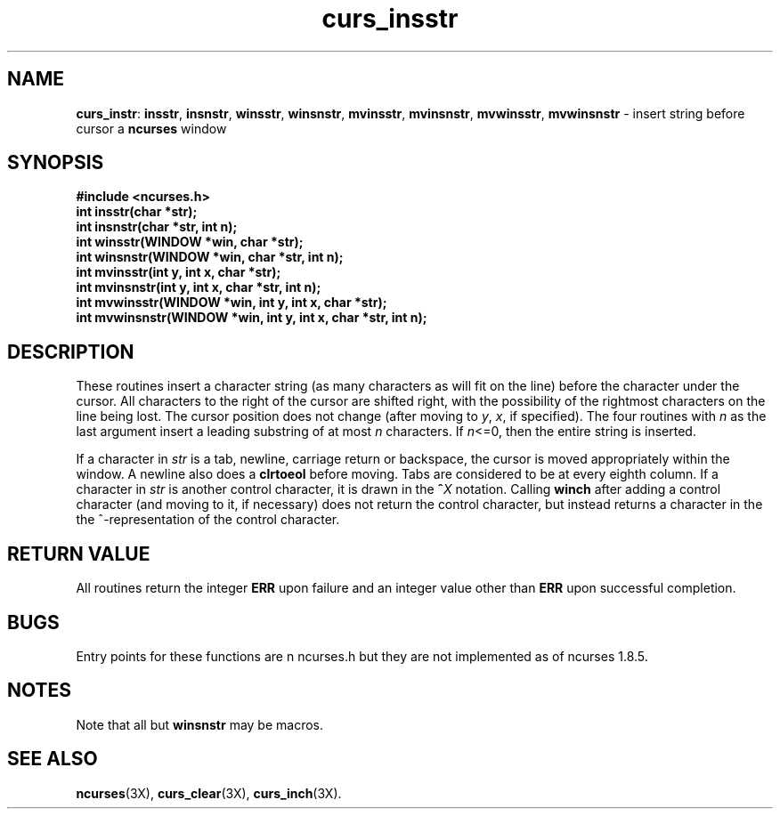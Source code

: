 .TH curs_insstr 3X ""
.SH NAME
\fBcurs_instr\fR: \fBinsstr\fR, \fBinsnstr\fR, \fBwinsstr\fR, \fBwinsnstr\fR,
\fBmvinsstr\fR, \fBmvinsnstr\fR, \fBmvwinsstr\fR, \fBmvwinsnstr\fR - insert
string before cursor a \fBncurses\fR window
.SH SYNOPSIS
\fB#include <ncurses.h>\fR
.br
\fBint insstr(char *str);\fR
.br
\fBint insnstr(char *str, int n);\fR
.br
\fBint winsstr(WINDOW *win, char *str);\fR
.br
\fBint winsnstr(WINDOW *win, char *str, int n);\fR
.br
\fBint mvinsstr(int y, int x, char *str);\fR
.br
\fBint mvinsnstr(int y, int x, char *str, int n);\fR
.br
\fBint mvwinsstr(WINDOW *win, int y, int x, char *str);\fR
.br
\fBint mvwinsnstr(WINDOW *win, int y, int x, char *str, int n);\fR
.br
.SH DESCRIPTION
These routines insert a character string (as many characters as will fit on the
line) before the character under the cursor.  All characters to the right of
the cursor are shifted right, with the possibility of the rightmost characters
on the line being lost.  The cursor position does not change (after moving to
\fIy\fR, \fIx\fR, if specified). The four routines with \fIn\fR as the last
argument insert a leading substring of at most \fIn\fR characters.  If
\fIn\fR<=0, then the entire string is inserted.

If a character in \fIstr\fR is a tab, newline, carriage return or
backspace, the cursor is moved appropriately within the window.  A
newline also does a \fBclrtoeol\fR before moving.  Tabs are considered
to be at every eighth column.  If a character in \fIstr\fR is another
control character, it is drawn in the \fB^\fR\fIX\fR notation.
Calling \fBwinch\fR after adding a control character (and moving to
it, if necessary) does not return the control character, but instead
returns a character in the the ^-representation of the control character.
.SH RETURN VALUE
All routines return the integer \fBERR\fR upon failure and an integer value
other than \fBERR\fR upon successful completion.
.SH BUGS
Entry points for these functions are n ncurses.h but they are not
implemented as of ncurses 1.8.5.
.SH NOTES
Note that all but \fBwinsnstr\fR may be macros.
.SH SEE ALSO
\fBncurses\fR(3X), \fBcurs_clear\fR(3X), \fBcurs_inch\fR(3X).
.\"#
.\"# The following sets edit modes for GNU EMACS
.\"# Local Variables:
.\"# mode:nroff
.\"# fill-column:79
.\"# End:
